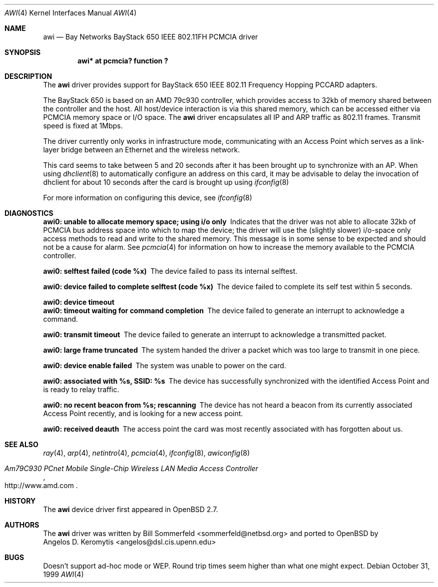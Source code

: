 .\"	$OpenBSD: src/share/man/man4/Attic/awi.4,v 1.7 2000/12/21 21:01:14 aaron Exp $
.\"     $NetBSD: awi.4,v 1.1 1999/11/04 19:36:01 sommerfeld Exp $
.\"
.Dd October 31, 1999
.Dt AWI 4
.Os
.Sh NAME
.Nm awi
.Nd Bay Networks BayStack 650 IEEE 802.11FH PCMCIA driver
.Sh SYNOPSIS
.Cd "awi* at pcmcia? function ?"
.Sh DESCRIPTION
The
.Nm
driver provides support for BayStack 650 IEEE 802.11 Frequency Hopping
PCCARD adapters.
.Pp
The BayStack 650 is based on an AMD 79c930 controller, which provides
access to 32kb of memory shared between the controller and the host.
All host/device interaction is via this shared memory, which can be
accessed either via PCMCIA memory space or I/O space.
The
.Nm
driver encapsulates all IP and ARP traffic as 802.11 frames.
Transmit speed is fixed at 1Mbps.
.Pp
The driver currently only works in infrastructure mode, communicating
with an Access Point which serves as a link-layer bridge between an
Ethernet and the wireless network.
.Pp
This card seems to take between 5 and 20 seconds after it has been brought up
to synchronize with an AP.
When using
.Xr dhclient 8
to automatically configure an address on this card, it may be
advisable to delay the invocation of dhclient for about 10 seconds
after the card is brought up using
.Xr ifconfig 8
.Pp
For more information on configuring this device, see
.Xr ifconfig 8
.Sh DIAGNOSTICS
.Bl -diag
.It "awi0: unable to allocate memory space; using i/o only"
Indicates that the driver was not able to allocate 32kb of PCMCIA bus
address space into which to map the device; the driver will use the
(slightly slower) i/o-space only access methods to read and write to
the shared memory.
This message is in some sense to be expected and
should not be a cause for alarm.
See
.Xr pcmcia 4
for information on how to increase the memory available to the PCMCIA
controller.
.It "awi0: selftest failed (code %x)"
The device failed to pass its internal selftest.
.It "awi0: device failed to complete selftest (code %x)"
The device failed to complete its self test within 5 seconds.
.It "awi0: device timeout"
.It "awi0: timeout waiting for command completion"
The device failed to generate an interrupt to acknowledge a command.
.It "awi0: transmit timeout"
The device failed to generate an interrupt to acknowledge a
transmitted packet.
.It "awi0: large frame truncated"
The system handed the driver a packet which was too large to transmit
in one piece.
.It "awi0: device enable failed"
The system was unable to power on the card.
.It "awi0: associated with %s, SSID: %s
The device has successfully synchronized with the identified Access
Point and is ready to relay traffic.
.It "awi0: no recent beacon from %s; rescanning"
The device has not heard a beacon from its currently associated Access
Point recently, and is looking for a new access point.
.It "awi0: received deauth"
The access point the card was most recently associated with has
forgotten about us.
.El
.Sh SEE ALSO
.Xr ray 4 ,
.Xr arp 4 ,
.Xr netintro 4 ,
.Xr pcmcia 4 ,
.Xr ifconfig 8 ,
.Xr awiconfig 8
.Rs
.%T Am79C930 PCnet Mobile Single-Chip Wireless LAN Media Access Controller
.%O http://www.amd.com
.Re
.Sh HISTORY
The
.Nm
device driver first appeared in
.Ox 2.7 .
.Sh AUTHORS
The
.Nm
driver was written by
.An Bill Sommerfeld Aq sommerfeld@netbsd.org
and ported to
.Ox
by
.An Angelos D. Keromytis Aq angelos@dsl.cis.upenn.edu
.Sh BUGS
Doesn't support ad-hoc mode or WEP.
Round trip times seem higher than what one might expect.

